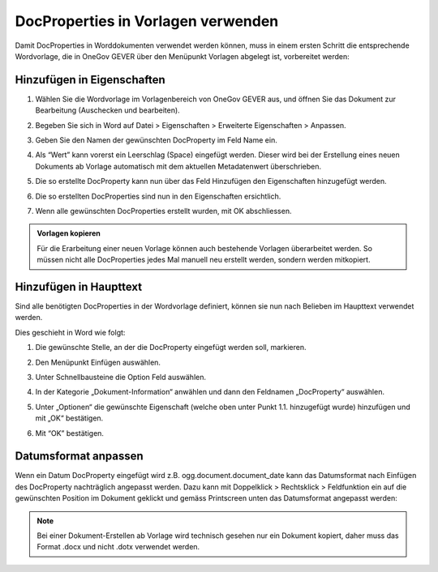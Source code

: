 DocProperties in Vorlagen verwenden
-----------------------------------

Damit DocProperties in Worddokumenten verwendet werden können, muss in einem
ersten Schritt die entsprechende Wordvorlage, die in OneGov GEVER über den
Menüpunkt Vorlagen abgelegt ist, vorbereitet werden:


Hinzufügen in Eigenschaften
~~~~~~~~~~~~~~~~~~~~~~~~~~~


1. Wählen Sie die Wordvorlage im Vorlagenbereich von OneGov GEVER aus, und
   öffnen Sie das Dokument zur Bearbeitung (Auschecken und bearbeiten).

2. Begeben Sie sich in Word auf Datei > Eigenschaften > Erweiterte
   Eigenschaften > Anpassen.

3. Geben Sie den Namen der gewünschten DocProperty im Feld Name ein.

4. Als “Wert” kann vorerst ein Leerschlag (Space) eingefügt werden. Dieser
   wird bei der Erstellung eines neuen Dokuments ab Vorlage automatisch mit
   dem aktuellen Metadatenwert überschrieben.

5. Die so erstellte DocProperty kann nun über das Feld Hinzufügen den
   Eigenschaften hinzugefügt werden.

   |docprops-3|

6. Die so erstellten DocProperties sind nun in den Eigenschaften ersichtlich.

7. Wenn alle gewünschten DocProperties erstellt wurden, mit OK abschliessen.

   |docprops-4|


.. admonition:: Vorlagen kopieren

   Für die Erarbeitung einer neuen Vorlage können auch bestehende Vorlagen
   überarbeitet werden. So müssen nicht alle DocProperties jedes Mal manuell neu erstellt werden, sondern werden mitkopiert.


Hinzufügen in Haupttext
~~~~~~~~~~~~~~~~~~~~~~~


Sind alle benötigten DocProperties in der Wordvorlage definiert, können sie
nun nach Belieben im Haupttext verwendet werden.

Dies geschieht in Word wie folgt:

1. Die gewünschte Stelle, an der die DocProperty eingefügt werden soll,
   markieren.

   |docprops-5|

2. Den Menüpunkt Einfügen auswählen.

3. Unter Schnellbausteine die Option Feld auswählen.

   |docprops-6|

4. In der Kategorie „Dokument-Information“ anwählen und dann den Feldnamen „DocProperty“ auswählen.

   |docprops-7|

5. Unter „Optionen“ die gewünschte Eigenschaft (welche oben unter Punkt 1.1. hinzugefügt wurde) hinzufügen und mit „OK“ bestätigen.

   |docprops-8|

6. Mit “OK” bestätigen.


Datumsformat anpassen
~~~~~~~~~~~~~~~~~~~~~

Wenn ein Datum DocProperty eingefügt wird z.B. ogg.document.document_date kann das Datumsformat nach Einfügen des DocProperty nachträglich angepasst werden. Dazu kann mit Doppelklick > Rechtsklick > Feldfunktion ein auf die gewünschten Position im Dokument geklickt und gemäss Printscreen unten das Datumsformat angepasst werden:

|docprops-9|

.. note::
    Bei einer Dokument-Erstellen ab Vorlage wird technisch gesehen nur ein
    Dokument kopiert, daher muss das Format .docx und nicht .dotx verwendet
    werden.


.. |docprops-3| image:: ../_static/img/kurzref_adm_docprops_3.png
.. |docprops-4| image:: ../_static/img/kurzref_adm_docprops_4.png
.. |docprops-5| image:: ../_static/img/kurzref_adm_docprops_5.png
.. |docprops-6| image:: ../_static/img/kurzref_adm_docprops_6.png
.. |docprops-7| image:: ../_static/img/kurzref_adm_docprops_7.png
.. |docprops-8| image:: ../_static/img/kurzref_adm_docprops_8.png
.. |docprops-9| image:: ../_static/img/kurzref_adm_docprops_9.png

.. disqus::
